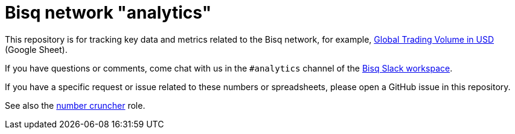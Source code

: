 = Bisq network "analytics"

This repository is for tracking key data and metrics related to the Bisq network, for example, https://docs.google.com/spreadsheets/d/1M8y2cIlHv5Hx5UAt4WZ961Ac8xaNSLiiavjxabNf0qc/edit#gid=966637110[Global Trading Volume in USD] (Google Sheet).

If you have questions or comments, come chat with us in the `#analytics` channel of the https://bisq.network/slack-invite[Bisq Slack workspace].

If you have a specific request or issue related to these numbers or spreadsheets, please open a GitHub issue in this repository.

See also the https://github.com/bisq-network/roles/issues/40[number cruncher] role.
